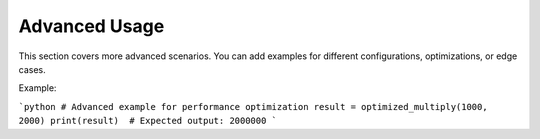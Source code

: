 Advanced Usage
=====================

This section covers more advanced scenarios. You can add examples for different configurations, optimizations, or edge cases.

Example:

```python
# Advanced example for performance optimization
result = optimized_multiply(1000, 2000)
print(result)  # Expected output: 2000000
```
